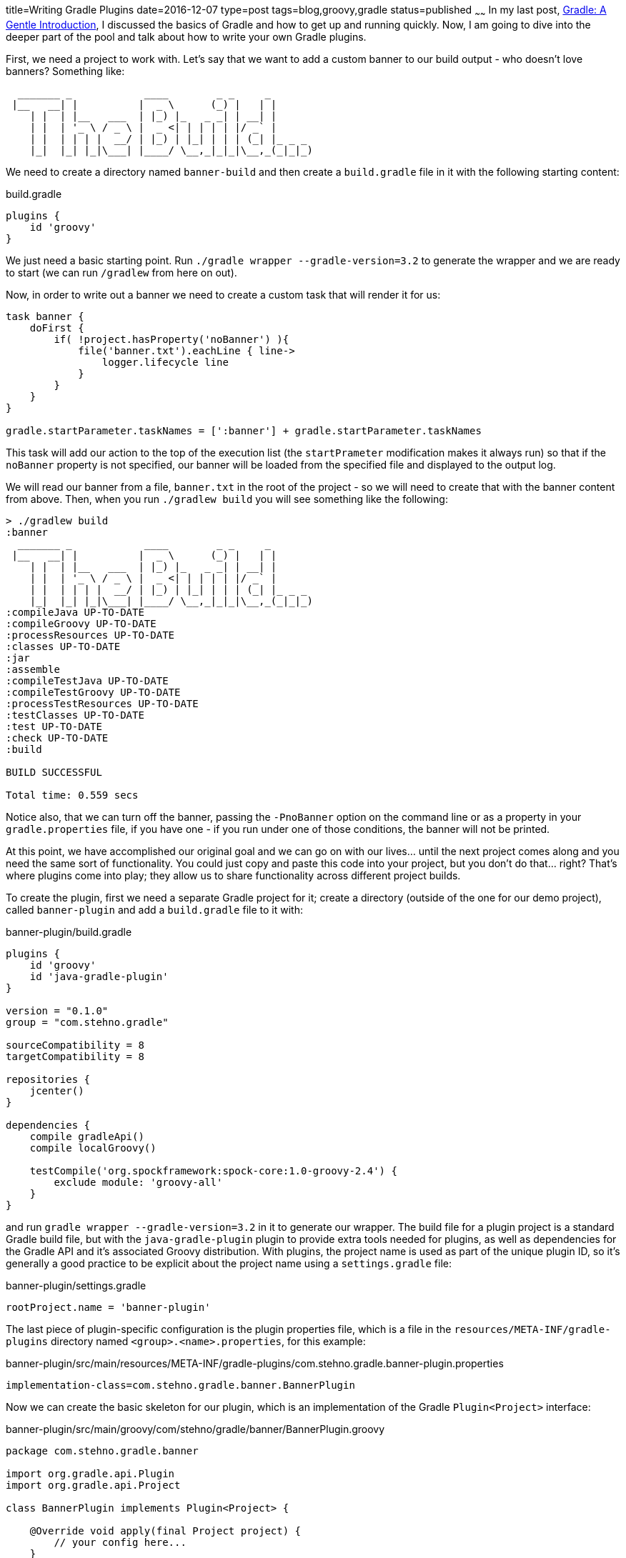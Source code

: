 title=Writing Gradle Plugins
date=2016-12-07
type=post
tags=blog,groovy,gradle
status=published
~~~~~~
In my last post, http://coffeaelectronica.com/blog/2016/gradle-introduction.html[Gradle: A Gentle Introduction], I discussed the basics of Gradle and how to get up and running quickly. Now, I am going to dive into the deeper part of the pool and talk about how to write your own Gradle plugins.

First, we need a project to work with. Let's say that we want to add a custom banner to our build output - who doesn't love banners? Something like:

----
  _______ _            ____        _ _     _
 |__   __| |          |  _ \      (_) |   | |
    | |  | |__   ___  | |_) |_   _ _| | __| |
    | |  | '_ \ / _ \ |  _ <| | | | | |/ _` |
    | |  | | | |  __/ | |_) | |_| | | | (_| |_ _ _
    |_|  |_| |_|\___| |____/ \__,_|_|_|\__,_(_|_|_)
----

We need to create a directory named `banner-build` and then create a `build.gradle` file in it with the following starting content:

[source,groovy]
.build.gradle
----
plugins {
    id 'groovy'
}
----

We just need a basic starting point. Run `./gradle wrapper --gradle-version=3.2` to generate the wrapper and we are ready to start (we can run `/gradlew` from here on out).

Now, in order to write out a banner we need to create a custom task that will render it for us:

[source,groovy]
----
task banner {
    doFirst {
        if( !project.hasProperty('noBanner') ){
            file('banner.txt').eachLine { line->
                logger.lifecycle line
            }
        }
    }
}

gradle.startParameter.taskNames = [':banner'] + gradle.startParameter.taskNames
----

This task will add our action to the top of the execution list (the `startPrameter` modification makes it always run) so that if the `noBanner` property is not specified, our banner will be loaded from the specified file and displayed to the output log.

We will read our banner from a file, `banner.txt` in the root of the project - so we will need to create that with the banner content from above. Then, when you run `./gradlew build` you will see something like the following:

----
> ./gradlew build
:banner
  _______ _            ____        _ _     _
 |__   __| |          |  _ \      (_) |   | |
    | |  | |__   ___  | |_) |_   _ _| | __| |
    | |  | '_ \ / _ \ |  _ <| | | | | |/ _` |
    | |  | | | |  __/ | |_) | |_| | | | (_| |_ _ _
    |_|  |_| |_|\___| |____/ \__,_|_|_|\__,_(_|_|_)
:compileJava UP-TO-DATE
:compileGroovy UP-TO-DATE
:processResources UP-TO-DATE
:classes UP-TO-DATE
:jar
:assemble
:compileTestJava UP-TO-DATE
:compileTestGroovy UP-TO-DATE
:processTestResources UP-TO-DATE
:testClasses UP-TO-DATE
:test UP-TO-DATE
:check UP-TO-DATE
:build

BUILD SUCCESSFUL

Total time: 0.559 secs
----

Notice also, that we can turn off the banner, passing the `-PnoBanner` option on the command line or as a property in your `gradle.properties` file, if you have one - if you run under one of those conditions, the banner will not be printed.

At this point, we have accomplished our original goal and we can go on with our lives... until the next project comes along and you need the same sort of functionality. You could just copy and paste this code into your project, but you don't do that... right? That's where plugins come into play; they allow us to share functionality across different project builds.

To create the plugin, first we need a separate Gradle project for it; create a directory (outside of the one for our demo project), called `banner-plugin` and add a `build.gradle` file to it with:

[source,groovy]
.banner-plugin/build.gradle
----
plugins {
    id 'groovy'
    id 'java-gradle-plugin'
}

version = "0.1.0"
group = "com.stehno.gradle"

sourceCompatibility = 8
targetCompatibility = 8

repositories {
    jcenter()
}

dependencies {
    compile gradleApi()
    compile localGroovy()

    testCompile('org.spockframework:spock-core:1.0-groovy-2.4') {
        exclude module: 'groovy-all'
    }
}
----

and run `gradle wrapper --gradle-version=3.2` in it to generate our wrapper. The build file for a plugin project is a standard Gradle build file, but with the `java-gradle-plugin` plugin to provide extra tools needed for plugins, as well as dependencies for the Gradle API and it's associated Groovy distribution. With plugins, the project name is used as part of the unique plugin ID, so it's generally a good practice to be explicit about the project name using a `settings.gradle` file:

[source,groovy]
.banner-plugin/settings.gradle
----
rootProject.name = 'banner-plugin'
----

The last piece of plugin-specific configuration is the plugin properties file, which is a file in the `resources/META-INF/gradle-plugins` directory named `<group>.<name>.properties`, for this example:

[source,properties]
.banner-plugin/src/main/resources/META-INF/gradle-plugins/com.stehno.gradle.banner-plugin.properties
----
implementation-class=com.stehno.gradle.banner.BannerPlugin
----

Now we can create the basic skeleton for our plugin, which is an implementation of the Gradle `Plugin<Project>` interface:

[source,groovy]
.banner-plugin/src/main/groovy/com/stehno/gradle/banner/BannerPlugin.groovy
----
package com.stehno.gradle.banner

import org.gradle.api.Plugin
import org.gradle.api.Project

class BannerPlugin implements Plugin<Project> {

    @Override void apply(final Project project) {
        // your config here...
    }
}
----

This is the main entry point for our plugin. When it is "applied" to the project, the `apply(Project)` method will be called. If we do a `clean build` of the project at this point, it will pass, but it does nothing. We need to transfer our functionality (the `banner` task) from our original `build.gradle`
file to the plugin. Let's create the plugin task skeleton:

[source,groovy]
.banner-plugin/src/main/groovy/com/stehno/gradle/banner/BannerTask.groovy
----
package com.stehno.gradle.banner

import org.gradle.api.DefaultTask
import org.gradle.api.tasks.TaskAction

class BannerTask extends DefaultTask {

}
----

and give it something to do:

[source,groovy]
----
@TaskAction
void displayBanner(){
    logger.lifecycle 'Doing something!'
}
----

Once we have a task, we need to wire it into the plugin so that it is applied to the project. Change the `apply(Project)` method of our `BannerPlugin` class to the following:

[source,groovy]
----
@Override void apply(final Project project) {
    project.task 'banner', type:BannerTask

    project.gradle.startParameter.taskNames = [':banner'] + project.gradle.startParameter.taskNames
}
----

This will apply our new task and then cause it to be called whenever the build is run. Now, how do we check our progress? We could build the plugin and deploy it to our original project but that would be quite a lot of round-trip time every time we wanted to test a change, but there is no need for that, Gradle provides a rich test framework which works well with Spock. Let's create a Spock test for our task:

[source,groovy]
.banner-plugin/src/test/groovy/com/stehno/gradle/banner/BannerTaskSpec.groovy
----
package com.stehno.gradle.banner

import spock.lang.Specification
import org.junit.Rule
import org.junit.rules.TemporaryFolder
import org.gradle.testkit.runner.BuildResult
import org.gradle.testkit.runner.BuildTask
import org.gradle.testkit.runner.GradleRunner
import org.gradle.testkit.runner.TaskOutcome

class BannerTaskSpec extends Specification {

    @Rule TemporaryFolder projectRoot = new TemporaryFolder()

    def 'simple run'(){
        given:
        File buildFile = projectRoot.newFile('build.gradle')
        buildFile.text = '''
            plugins {
                id 'groovy'
                id 'com.stehno.gradle.banner-plugin'
            }
        '''.stripIndent()

        projectRoot.newFile('banner.txt').text = 'Awesome Banner!'

        when:
        BuildResult result = GradleRunner.create()
            .withPluginClasspath()
            .withProjectDir(projectRoot.root)
            .withArguments('clean build'.split(' '))
            .build()

        then:
        println result.output
    }
}
----

It's a bit of code, but it's not too bad once you dig in. We have a standard Spock test, with a `TemporaryFolder` rule - this will be our test project directory. Then, we create a `build.gradle` file for our test with our plugin and the `groovy` plugin, similar to what our original Gradle file looked like. Next, we use the `GradleRunner` to create and configure a Gradle environment using our file, which is then executed as a build. The results are then printed out to the command line. If you run `./gradlew test` on the project now and view the test output (in the report standard out), you
 will see:

----
:banner
Doing something!
:clean UP-TO-DATE
:compileJava UP-TO-DATE
:compileGroovy UP-TO-DATE
:processResources UP-TO-DATE
:classes UP-TO-DATE
:jar
:assemble
:compileTestJava UP-TO-DATE
:compileTestGroovy UP-TO-DATE
:processTestResources UP-TO-DATE
:testClasses UP-TO-DATE
:test UP-TO-DATE
:check UP-TO-DATE
:build

BUILD SUCCESSFUL

Total time: 2.019 secs
----

where we can see our output and we have a way to quickly test our new task. So, moving onward, we need to add the real functionality to our task. Update the `displayBanner()` method to:

[source,groovy]
----
@TaskAction
void displayBanner(){
    if( !project.hasProperty('noBanner') ){
        project.file('banner.txt').eachLine { line->
            logger.lifecycle line
        }
    }
}
----

Notice that we prefixed `project.` before the `file()` call since we are no longer directly in the "project" scope, but other than that this code was copied right from our original build file. If you run the test, you see our message in the test output:

----
:banner
Awesome banner!
:clean UP-TO-DATE
:compileJava UP-TO-DATE
:compileGroovy UP-TO-DATE
:processResources UP-TO-DATE
:classes UP-TO-DATE
:jar
:assemble
:compileTestJava UP-TO-DATE
:compileTestGroovy UP-TO-DATE
:processTestResources UP-TO-DATE
:testClasses UP-TO-DATE
:test UP-TO-DATE
:check UP-TO-DATE
:build

BUILD SUCCESSFUL

Total time: 2.019 secs
----

Our test is good, but it doesn't really verify anything, it just prints out the build output. Let's make it verify that the build passed and that our expected message is in the output - the `then:` block becomes:

[source,groovy]
----
then:
result.tasks.every { BuildTask task ->
    task.outcome == TaskOutcome.SUCCESS || task.outcome == TaskOutcome.UP_TO_DATE
}

result.output.contains('Awesome Banner!')
----

The test will no longer generate the build output to the command line, but we are actually verifying the expected behavior.

We can test the `noBanner` property support as well, but we should also refactor the test a bit so that shared code is reused - now our test looks like:

[source,groovy]
.banner-plugin/src/test/groovy/com/stehno/gradle/banner/BannerTaskSpec.groovy
----
package com.stehno.gradle.banner

import spock.lang.Specification
import org.junit.Rule
import org.junit.rules.TemporaryFolder
import org.gradle.testkit.runner.BuildResult
import org.gradle.testkit.runner.BuildTask
import org.gradle.testkit.runner.GradleRunner
import org.gradle.testkit.runner.TaskOutcome

class BannerTaskSpec extends Specification {

    @Rule TemporaryFolder projectRoot = new TemporaryFolder()

    private File buildFile

    def setup(){
        buildFile = projectRoot.newFile('build.gradle')
        buildFile.text = '''
            plugins {
                id 'groovy'
                id 'com.stehno.gradle.banner-plugin'
            }
        '''.stripIndent()

        projectRoot.newFile('banner.txt').text = 'Awesome Banner!'
    }

    def 'simple run'(){
        when:
        BuildResult result = GradleRunner.create()
            .withPluginClasspath()
            .withProjectDir(projectRoot.root)
            .withArguments('clean build'.split(' '))
            .build()

        then:
        println result.output
        buildPassed result

        result.output.contains('Awesome Banner!')
    }

    def 'simple run with status hidden'(){
        when:
        BuildResult result = GradleRunner.create()
            .withPluginClasspath()
            .withProjectDir(projectRoot.root)
            .withArguments('clean build -PnoBanner'.split(' '))
            .build()

        then:
        buildPassed result

        !result.output.contains('Awesome Banner!')
    }

    private boolean buildPassed(final BuildResult result){
        result.tasks.every { BuildTask task ->
            task.outcome == TaskOutcome.SUCCESS || task.outcome == TaskOutcome.UP_TO_DATE
        }
    }
}
----

Mostly I just extracted the `setup` code and the `buildPassed` check, then added a test for the `noBanner` property support.

Wouldn't it be nice to make the banner file location configurable? Gradle plugins have a "extension" construct that allows for rich configuration of plugins by adding functionality to the Gradle DSL. For our plugin, we would like to support something like the following:

[source,groovy]
----
banner {
    enabled = true
    location = file('banner.txt')
}
----

which would be used to toggle the banner display on and off and also provide a means of configuring the banner file location. This structure and both of its properties are optional, but allow additional configuration. Adding them to the plugin is fairly simple. The extension itself is just a POGO class, which for our case would be:

[source,groovy]
.banner-plugin/src/main/groovy/com/stehno/gradle/banner/BannerExtension.groovy
----
package com.stehno.gradle.banner

class BannerExtension {

    boolean enabled = true
    File location
}
----

To register the extension with the plugin, you add the following to the first line of the `BannerPlugin` `apply(Project)` method:

[source,groovy]
----
project.extensions.create('banner', BannerExtension)
----

The last part of adding the extension support is to have the task actually make use of it. The `displayBanner` method of the task will look like the
following when we are done:

[source,groovy]
----
@TaskAction
void displayBanner(){
    BannerExtension extension = project.extensions.getByType(BannerExtension)

    boolean enabled = project.hasProperty('bannerEnabled') ? project.property('bannerEnabled').equalsIgnoreCase('true') : extension.enabled

    File bannerFile = project.hasProperty('bannerFile') ? new File(project.property('bannerFile')) : (extension.location ?: project.file('banner.txt'))


    if( enabled ){
        bannerFile.eachLine { line->
            logger.lifecycle line
        }
    }
}
----

I modified the `noBanner` property and converted it to a flag so that now you would pass in `-PbannerEnabled=false` to disable it. I also added a means
of configuring the banner file from the command line or via the extension, with the default still being `banner.txt`. The CLI and settings properties
will override the extension values if they are present. We need to modify the `'simple run with status hidden'` test to handle the new parameter:

[source,groovy]
----
def 'simple run with status hidden'(){
    when:
    BuildResult result = GradleRunner.create()
        .withPluginClasspath()
        .withProjectDir(projectRoot.root)
        .withArguments('clean build -PbannerEnabled=false'.split(' '))
        .build()

    then:
    buildPassed result

    !result.output.contains('Awesome Banner!')
}
----

Now, if you run the tests, everything still passes - so the defaults work as expected. Let's add some tests using the extension to override the file
location.

[source,groovy]
----
def 'extension run'(){
    setup:
    buildFile.text = '''
        plugins {
            id 'groovy'
            id 'com.stehno.gradle.banner-plugin'
        }

        banner {
            location = file('other-banner.txt')
        }
    '''.stripIndent()

    when:
    BuildResult result = GradleRunner.create()
        .withPluginClasspath()
        .withProjectDir(projectRoot.root)
        .withArguments('clean build'.split(' '))
        .build()

    then:
    buildPassed result

    result.output.contains('Awesome-er Banner!')
}
----

In this test we have to override the default build file we created in `setup`. I also added the creation of the other banner file in the `setup` method:

[source,groovy]
----
projectRoot.newFile('other-banner.txt').text = 'Awesome-er Banner!'
----

Now, run the tests again and see that our extension works as expected.

With our newly minted Gradle plugin we should be able to use it in our original project as a local test before deployment. An easy way to do this is to publish it to your local maven repository and then configure the other project to use it. In the plugin project, add `id 'maven-publish'` to the `plugins` block, which will allow us to publish to the local maven repo. Then run `./gradlew publishToMavenLocal`, which does what it says.

In the original external `build.gradle` file we need to add bootstrapping code to bring in the local plugin and also remove the old `banner` task. The
updated `build.gradle` file will look like this:

[source,groovy]
.build-banner/build.gradle
----
buildscript {
    repositories {
        mavenLocal()
    }
    dependencies {
        classpath "com.stehno.gradle:banner-plugin:0.1.0"
    }
}

plugins {
    id 'groovy'
}

apply plugin: "com.stehno.gradle.banner-plugin"
----

Notice that we are pulling the plugin from the local maven repository. If you run the build now, you get your expected banner:

----
> ./gradlew build
:banner
  _______ _            ____        _ _     _
 |__   __| |          |  _ \      (_) |   | |
    | |  | |__   ___  | |_) |_   _ _| | __| |
    | |  | '_ \ / _ \ |  _ <| | | | | |/ _` |
    | |  | | | |  __/ | |_) | |_| | | | (_| |_ _ _
    |_|  |_| |_|\___| |____/ \__,_|_|_|\__,_(_|_|_)
:build

BUILD SUCCESSFUL

Total time: 0.543 secs
----

However, we should be able to use a different banner file. Create another banner file as `flag.txt` (with whatever you want in it) and configure the
build to use it by adding:

[source,groovy]
----
banner {
    location = file('flag.txt')
}
----

to the bottom of the build file. Now, with my new version, I get:

----
> ./gradlew build
:banner
This is GRADLE!!!
:build

BUILD SUCCESSFUL

Total time: 0.474 secs
----

We can also disable the banner via config, set `enabled = false` in the extension code, and it will not appear. But, you can force it on the command
line by adding `-PbannerEnabled=true`.

From here, you can distribute your plugin to friends and coworkers as long as you have some shared repository that you can point them to, but what if
you came up with something cool enough to share to a larger audience? For that you want to publish to the http://plugins.gradle.com repo, which is
what is used by the `plugins` block of the `build.gradle` file. I won't go too far down that path in this post, but basically you will need to add the
`id 'com.gradle.plugin-publish' version '0.9.4'` plugin to the plugin project, which will handle the actual publishing for you once you configure it
for your project. In our case this would be something like:

[source,groovy]
----
pluginBundle {
    website = 'http://yourdomain.com/banner-plugin'
    vcsUrl = 'https://github.com/cjstehno/banner-plugin'
    description = 'Gradle plugin to add a fancy banner to your build log.'
    tags = ['gradle', 'groovy']

    plugins {
        webpreviewPlugin {
            id = 'com.stehno.gradle.banner-plugin'
            displayName = 'Gradle Build Banner Plugin'
        }
    }
}
----

Once you have that in place and have signed up with the plugins portal (free) you run `./gradlew publishPlugins` and if all goes well, you have a
publicly available plugin.

This tutorial has really only scratched the surface of plugin development, there is a lot more there to work with and most of it is well documented in
the Gradle User Guide or through some Google searches. It's a powerful framework and well worth spending the time to learn if you are working in Gradle.
